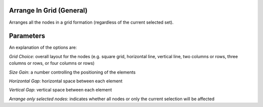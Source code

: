 Arrange In Grid (General)
`````````````````````````

Arranges all the nodes in a grid formation (regardless of the current selected set).

Parameters
``````````

An explanation of the options are:

*Grid Choice*: overall layout for the nodes (e.g. square grid, horizontal line, vertical line, two columns or rows, three columns or rows, or four columns or rows)

*Size Gain*: a number controlling the positioning of the elements

*Horizontal Gap*: horizontal space between each element

*Vertical Gap*: vertical space between each element

*Arrange only selected nodes*: indicates whether all nodes or only the current selection will be affected


.. help-id: au.gov.asd.tac.constellation.plugins.arrangements.gridGeneral
